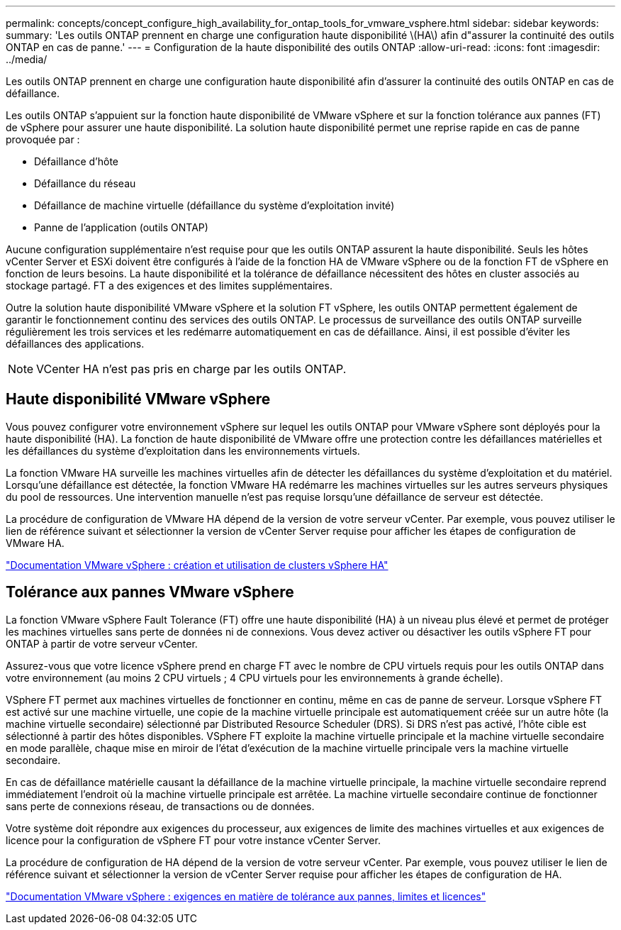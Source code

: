 ---
permalink: concepts/concept_configure_high_availability_for_ontap_tools_for_vmware_vsphere.html 
sidebar: sidebar 
keywords:  
summary: 'Les outils ONTAP prennent en charge une configuration haute disponibilité \(HA\) afin d"assurer la continuité des outils ONTAP en cas de panne.' 
---
= Configuration de la haute disponibilité des outils ONTAP
:allow-uri-read: 
:icons: font
:imagesdir: ../media/


[role="lead"]
Les outils ONTAP prennent en charge une configuration haute disponibilité afin d'assurer la continuité des outils ONTAP en cas de défaillance.

Les outils ONTAP s'appuient sur la fonction haute disponibilité de VMware vSphere et sur la fonction tolérance aux pannes (FT) de vSphere pour assurer une haute disponibilité. La solution haute disponibilité permet une reprise rapide en cas de panne provoquée par :

* Défaillance d'hôte
* Défaillance du réseau
* Défaillance de machine virtuelle (défaillance du système d'exploitation invité)
* Panne de l'application (outils ONTAP)


Aucune configuration supplémentaire n'est requise pour que les outils ONTAP assurent la haute disponibilité. Seuls les hôtes vCenter Server et ESXi doivent être configurés à l'aide de la fonction HA de VMware vSphere ou de la fonction FT de vSphere en fonction de leurs besoins. La haute disponibilité et la tolérance de défaillance nécessitent des hôtes en cluster associés au stockage partagé. FT a des exigences et des limites supplémentaires.

Outre la solution haute disponibilité VMware vSphere et la solution FT vSphere, les outils ONTAP permettent également de garantir le fonctionnement continu des services des outils ONTAP. Le processus de surveillance des outils ONTAP surveille régulièrement les trois services et les redémarre automatiquement en cas de défaillance. Ainsi, il est possible d'éviter les défaillances des applications.


NOTE: VCenter HA n'est pas pris en charge par les outils ONTAP.



== Haute disponibilité VMware vSphere

Vous pouvez configurer votre environnement vSphere sur lequel les outils ONTAP pour VMware vSphere sont déployés pour la haute disponibilité (HA). La fonction de haute disponibilité de VMware offre une protection contre les défaillances matérielles et les défaillances du système d'exploitation dans les environnements virtuels.

La fonction VMware HA surveille les machines virtuelles afin de détecter les défaillances du système d'exploitation et du matériel. Lorsqu'une défaillance est détectée, la fonction VMware HA redémarre les machines virtuelles sur les autres serveurs physiques du pool de ressources. Une intervention manuelle n'est pas requise lorsqu'une défaillance de serveur est détectée.

La procédure de configuration de VMware HA dépend de la version de votre serveur vCenter. Par exemple, vous pouvez utiliser le lien de référence suivant et sélectionner la version de vCenter Server requise pour afficher les étapes de configuration de VMware HA.

https://docs.vmware.com/en/VMware-vSphere/6.5/com.vmware.vsphere.avail.doc/GUID-5432CA24-14F1-44E3-87FB-61D937831CF6.html["Documentation VMware vSphere : création et utilisation de clusters vSphere HA"]



== Tolérance aux pannes VMware vSphere

La fonction VMware vSphere Fault Tolerance (FT) offre une haute disponibilité (HA) à un niveau plus élevé et permet de protéger les machines virtuelles sans perte de données ni de connexions. Vous devez activer ou désactiver les outils vSphere FT pour ONTAP à partir de votre serveur vCenter.

Assurez-vous que votre licence vSphere prend en charge FT avec le nombre de CPU virtuels requis pour les outils ONTAP dans votre environnement (au moins 2 CPU virtuels ; 4 CPU virtuels pour les environnements à grande échelle).

VSphere FT permet aux machines virtuelles de fonctionner en continu, même en cas de panne de serveur. Lorsque vSphere FT est activé sur une machine virtuelle, une copie de la machine virtuelle principale est automatiquement créée sur un autre hôte (la machine virtuelle secondaire) sélectionné par Distributed Resource Scheduler (DRS). Si DRS n'est pas activé, l'hôte cible est sélectionné à partir des hôtes disponibles. VSphere FT exploite la machine virtuelle principale et la machine virtuelle secondaire en mode parallèle, chaque mise en miroir de l'état d'exécution de la machine virtuelle principale vers la machine virtuelle secondaire.

En cas de défaillance matérielle causant la défaillance de la machine virtuelle principale, la machine virtuelle secondaire reprend immédiatement l'endroit où la machine virtuelle principale est arrêtée. La machine virtuelle secondaire continue de fonctionner sans perte de connexions réseau, de transactions ou de données.

Votre système doit répondre aux exigences du processeur, aux exigences de limite des machines virtuelles et aux exigences de licence pour la configuration de vSphere FT pour votre instance vCenter Server.

La procédure de configuration de HA dépend de la version de votre serveur vCenter. Par exemple, vous pouvez utiliser le lien de référence suivant et sélectionner la version de vCenter Server requise pour afficher les étapes de configuration de HA.

https://docs.vmware.com/en/VMware-vSphere/6.5/com.vmware.vsphere.avail.doc/GUID-57929CF0-DA9B-407A-BF2E-E7B72708D825.html["Documentation VMware vSphere : exigences en matière de tolérance aux pannes, limites et licences"]
